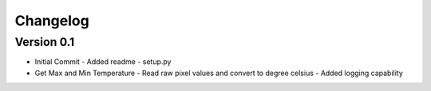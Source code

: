=========
Changelog
=========

Version 0.1
===========

- Initial Commit
  - Added readme
  - setup.py

- Get Max and Min Temperature
  - Read raw pixel values and convert to degree celsius
  - Added logging capability